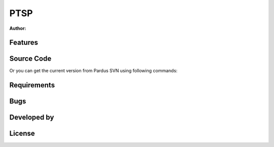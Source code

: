 .. _ptsp-index:

PTSP
~~~~

:Author:



Features
--------

Source Code
-----------

Or you can get the current version from Pardus SVN using following commands::


Requirements
------------


Bugs
----

Developed by
------------

License
-------
